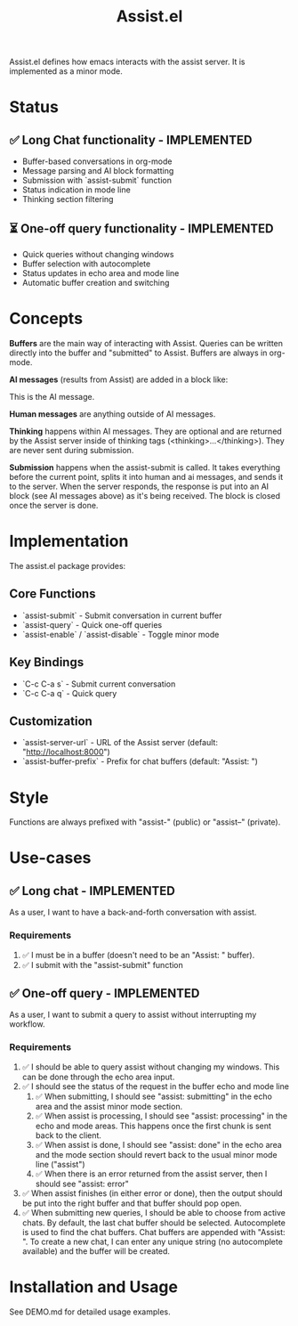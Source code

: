 #+title: Assist.el

Assist.el defines how emacs interacts with the assist server. It is implemented as a minor mode.

* Status

** ✅ Long Chat functionality - IMPLEMENTED
- Buffer-based conversations in org-mode
- Message parsing and AI block formatting  
- Submission with `assist-submit` function
- Status indication in mode line
- Thinking section filtering

** ⏳ One-off query functionality - IMPLEMENTED
- Quick queries without changing windows
- Buffer selection with autocomplete
- Status updates in echo area and mode line
- Automatic buffer creation and switching

* Concepts
*Buffers* are the main way of interacting with Assist. Queries can be written directly into the buffer and "submitted" to Assist. Buffers are always in org-mode.

*AI messages* (results from Assist) are added in a block like:
#+begin_ai
This is the AI message.
#+end_ai

*Human messages* are anything outside of AI messages.

*Thinking* happens within AI messages. They are optional and are returned by the Assist server inside of thinking tags (<thinking>...</thinking>). They are never sent during submission.

*Submission* happens when the assist-submit is called. It takes everything before the current point, splits it into human and ai messages, and sends it to the server. When the server responds, the response is put into an AI block (see AI messages above) as it's being received. The block is closed once the server is done.

* Implementation

The assist.el package provides:

** Core Functions
- `assist-submit` - Submit conversation in current buffer
- `assist-query` - Quick one-off queries 
- `assist-enable` / `assist-disable` - Toggle minor mode

** Key Bindings  
- `C-c C-a s` - Submit current conversation
- `C-c C-a q` - Quick query

** Customization
- `assist-server-url` - URL of the Assist server (default: "http://localhost:8000")
- `assist-buffer-prefix` - Prefix for chat buffers (default: "Assist: ")

* Style
Functions are always prefixed with "assist-" (public) or "assist--" (private).

* Use-cases
** ✅ Long chat - IMPLEMENTED
As a user, I want to have a back-and-forth conversation with assist.
*** Requirements  
1. ✅ I must be in a buffer (doesn't need to be an "Assist: " buffer).
2. ✅ I submit with the "assist-submit" function

** ✅ One-off query - IMPLEMENTED  
As a user, I want to submit a query to assist without interrupting my workflow.
*** Requirements
1. ✅ I should be able to query assist without changing my windows. This can be done through the echo area input.
2. ✅ I should see the status of the request in the buffer echo and mode line
   1. ✅ When submitting, I should see "assist: submitting" in the echo area and the assist minor mode section.
   2. ✅ When assist is processing, I should see "assist: processing" in the echo and mode areas. This happens once the first chunk is sent back to the client.
   3. ✅ When assist is done, I should see "assist: done" in the echo area and the mode section should revert back to the usual minor mode line ("assist")
   4. ✅ When there is an error returned from the assist server, then I should see "assist: error"
3. ✅ When assist finishes (in either error or done), then the output should be put into the right buffer and that buffer should pop open.
4. ✅ When submitting new queries, I should be able to choose from active chats. By default, the last chat buffer should be selected. Autocomplete is used to find the chat buffers. Chat buffers are appended with  "Assist: ". To create a new chat, I can enter any unique string (no autocomplete available) and the buffer will be created.

* Installation and Usage

See DEMO.md for detailed usage examples.
